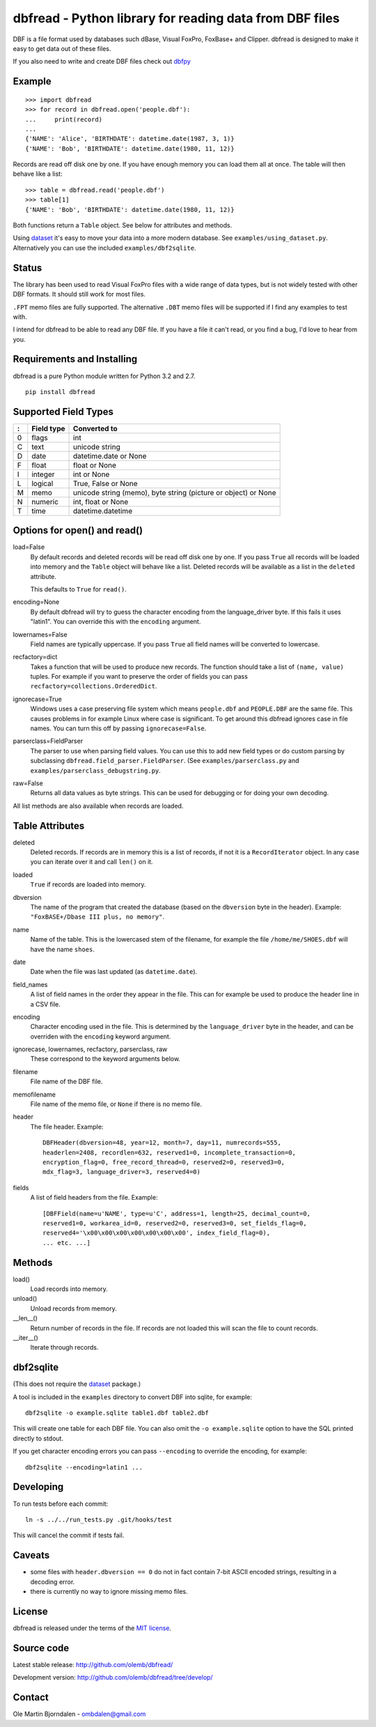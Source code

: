 dbfread - Python library for reading data from DBF files
========================================================

DBF is a file format used by databases such dBase, Visual FoxPro,
FoxBase+ and Clipper. dbfread is designed to make it easy to get data
out of these files.

If you also need to write and create DBF files check out `dbfpy
<https://pypi.python.org/pypi/dbfpy/>`_


Example
-------

::

    >>> import dbfread
    >>> for record in dbfread.open('people.dbf'):
    ...     print(record)
    ... 
    {'NAME': 'Alice', 'BIRTHDATE': datetime.date(1987, 3, 1)}
    {'NAME': 'Bob', 'BIRTHDATE': datetime.date(1980, 11, 12)}

Records are read off disk one by one. If you have enough memory you
can load them all at once. The table will then behave like a list::

    >>> table = dbfread.read('people.dbf')
    >>> table[1]
    {'NAME': 'Bob', 'BIRTHDATE': datetime.date(1980, 11, 12)}

Both functions return a ``Table`` object. See below for attributes and
methods.

Using `dataset <http://dataset.readthedocs.org/en/latest/>`_ it's easy
to move your data into a more modern database. See
``examples/using_dataset.py``. Alternatively you can use the included
``examples/dbf2sqlite``.


Status
------

The library has been used to read Visual FoxPro files with a wide
range of data types, but is not widely tested with other DBF
formats. It should still work for most files.

``.FPT`` memo files are fully supported. The alternative ``.DBT`` memo
files will be supported if I find any examples to test with.

I intend for dbfread to be able to read any DBF file. If you have a
file it can't read, or you find a bug, I'd love to hear from you.


Requirements and Installing
---------------------------

dbfread is a pure Python module written for Python 3.2 and 2.7.

::

  pip install dbfread
    

Supported Field Types
---------------------

=  ==========  ========================================================
:  Field type   Converted to
=  ==========  ========================================================
0  flags       int
C  text        unicode string
D  date        datetime.date or None
F  float       float or None
I  integer     int or None
L  logical     True, False or None
M  memo        unicode string (memo), byte string (picture or object)
               or None
N  numeric     int, float or None
T  time        datetime.datetime
=  ==========  ========================================================


Options for open() and read()
-----------------------------

load=False
  By default records and deleted records will be read off disk one by
  one.  If you pass ``True`` all records will be loaded into memory
  and the ``Table`` object will behave like a list. Deleted records
  will be available as a list in the ``deleted`` attribute.

  This defaults to ``True`` for ``read()``.
 
encoding=None
  By default dbfread will try to guess the character encoding from
  the language_driver byte. If this fails it uses "latin1". You can
  override this with the ``encoding`` argument.

lowernames=False
  Field names are typically uppercase. If you pass ``True`` all field
  names will be converted to lowercase.

recfactory=dict
  Takes a function that will be used to produce new records. The
  function should take a list of ``(name, value)`` tuples. For example
  if you want to preserve the order of fields you can pass
  ``recfactory=collections.OrderedDict``.

ignorecase=True
  Windows uses a case preserving file system which means
  ``people.dbf`` and ``PEOPLE.DBF`` are the same file. This causes
  problems in for example Linux where case is significant.  To get
  around this dbfread ignores case in file names. You can turn this
  off by passing ``ignorecase=False``.

parserclass=FieldParser
  The parser to use when parsing field values. You can use this to add
  new field types or do custom parsing by subclassing
  ``dbfread.field_parser.FieldParser``. (See
  ``examples/parserclass.py`` and ``examples/parserclass_debugstring.py``.

raw=False
  Returns all data values as byte strings. This can be used for
  debugging or for doing your own decoding.

All list methods are also available when records are loaded.


Table Attributes
----------------

deleted
  Deleted records. If records are in memory this is a list of records,
  if not it is a ``RecordIterator`` object. In any case you can
  iterate over it and call ``len()`` on it.

loaded
  ``True`` if records are loaded into memory.

dbversion
  The name of the program that created the database (based on the
  ``dbversion`` byte in the header). Example: ``"FoxBASE+/Dbase III
  plus, no memory"``.

name
  Name of the table. This is the lowercased stem of the filename, for
  example the file ``/home/me/SHOES.dbf`` will have the name
  ``shoes``.

date
  Date when the file was last updated (as ``datetime.date``).

field_names
  A list of field names in the order they appear in the file. This can
  for example be used to produce the header line in a CSV file.

encoding
  Character encoding used in the file. This is determined by the
  ``language_driver`` byte in the header, and can be overriden with the
  ``encoding`` keyword argument.

ignorecase, lowernames, recfactory, parserclass, raw
  These correspond to the keyword arguments below.

filename
  File name of the DBF file.

memofilename
  File name of the memo file, or ``None`` if there is no memo file.

header
  The file header. Example::

      DBFHeader(dbversion=48, year=12, month=7, day=11, numrecords=555,
      headerlen=2408, recordlen=632, reserved1=0, incomplete_transaction=0,
      encryption_flag=0, free_record_thread=0, reserved2=0, reserved3=0,
      mdx_flag=3, language_driver=3, reserved4=0)

fields
  A list of field headers from the file. Example::

      [DBFField(name=u'NAME', type=u'C', address=1, length=25, decimal_count=0,
      reserved1=0, workarea_id=0, reserved2=0, reserved3=0, set_fields_flag=0,
      reserved4='\x00\x00\x00\x00\x00\x00\x00', index_field_flag=0),
      ... etc. ...]


Methods
-------

load()
   Load records into memory.

unload()
   Unload records from memory.

__len__()
   Return number of records in the file. If records are not
   loaded this will scan the file to count records.

__iter__()
   Iterate through records.



dbf2sqlite
----------

(This does not require the `dataset
<http://dataset.readthedocs.org/en/latest/>`_ package.)

A tool is included in the ``examples`` directory to convert DBF into
sqlite, for example::

    dbf2sqlite -o example.sqlite table1.dbf table2.dbf

This will create one table for each DBF file. You can also omit the
``-o example.sqlite`` option to have the SQL printed directly to
stdout.

If you get character encoding errors you can pass ``--encoding`` to
override the encoding, for example::

   dbf2sqlite --encoding=latin1 ...


Developing
----------

To run tests before each commit::

    ln -s ../../run_tests.py .git/hooks/test

This will cancel the commit if tests fail.


Caveats
-------

* some files with ``header.dbversion == 0`` do not in fact contain
  7-bit ASCII encoded strings, resulting in a decoding error.

* there is currently no way to ignore missing memo files.


License
-------

dbfread is released under the terms of the `MIT license
<http://en.wikipedia.org/wiki/MIT_License>`_.


Source code
------------

Latest stable release: http://github.com/olemb/dbfread/

Development version: http://github.com/olemb/dbfread/tree/develop/


Contact
-------

Ole Martin Bjorndalen - ombdalen@gmail.com
